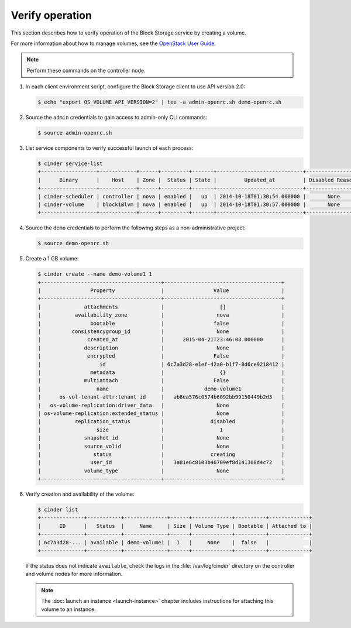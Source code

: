 ================
Verify operation
================

This section describes how to verify operation of the Block Storage
service by creating a volume.

For more information about how to manage volumes, see the
`OpenStack User Guide
<http://docs.openstack.org/user-guide/index.html>`__.

.. note::

   Perform these commands on the controller node.

#. In each client environment script, configure the Block Storage
   client to use API version 2.0:

   .. code-block:: console

      $ echo "export OS_VOLUME_API_VERSION=2" | tee -a admin-openrc.sh demo-openrc.sh

#. Source the ``admin`` credentials to gain access to
   admin-only CLI commands:

   .. code-block:: console

      $ source admin-openrc.sh

#. List service components to verify successful launch of each process:

   .. code-block:: console

      $ cinder service-list
      +------------------+------------+------+---------+-------+----------------------------+-----------------+
      |      Binary      |    Host    | Zone |  Status | State |         Updated_at         | Disabled Reason |
      +------------------+------------+------+---------+-------+----------------------------+-----------------+
      | cinder-scheduler | controller | nova | enabled |   up  | 2014-10-18T01:30:54.000000 |       None      |
      | cinder-volume    | block1@lvm | nova | enabled |   up  | 2014-10-18T01:30:57.000000 |       None      |
      +------------------+------------+------+---------+-------+----------------------------+-----------------+

#. Source the ``demo`` credentials to perform
   the following steps as a non-administrative project:

   .. code-block:: console

      $ source demo-openrc.sh

#. Create a 1 GB volume:

   .. code-block:: console

      $ cinder create --name demo-volume1 1
      +---------------------------------------+--------------------------------------+
      |                Property               |                Value                 |
      +---------------------------------------+--------------------------------------+
      |              attachments              |                  []                  |
      |           availability_zone           |                 nova                 |
      |                bootable               |                false                 |
      |          consistencygroup_id          |                 None                 |
      |               created_at              |      2015-04-21T23:46:08.000000      |
      |              description              |                 None                 |
      |               encrypted               |                False                 |
      |                   id                  | 6c7a3d28-e1ef-42a0-b1f7-8d6ce9218412 |
      |                metadata               |                  {}                  |
      |              multiattach              |                False                 |
      |                  name                 |             demo-volume1             |
      |      os-vol-tenant-attr:tenant_id     |   ab8ea576c0574b6092bb99150449b2d3   |
      |   os-volume-replication:driver_data   |                 None                 |
      | os-volume-replication:extended_status |                 None                 |
      |           replication_status          |               disabled               |
      |                  size                 |                  1                   |
      |              snapshot_id              |                 None                 |
      |              source_volid             |                 None                 |
      |                 status                |               creating               |
      |                user_id                |   3a81e6c8103b46709ef8d141308d4c72   |
      |              volume_type              |                 None                 |
      +---------------------------------------+--------------------------------------+

#. Verify creation and availability of the volume:

   .. code-block:: console

      $ cinder list
      +--------------+-----------+--------------+------+-------------+----------+-------------+
      |      ID      |   Status  |     Name     | Size | Volume Type | Bootable | Attached to |
      +--------------+-----------+--------------+------+-------------+----------+-------------+
      | 6c7a3d28-... | available | demo-volume1 |  1   |     None    |  false   |             |
      +--------------+-----------+--------------+------+-------------+----------+-------------+

   If the status does not indicate ``available``,
   check the logs in the :file:`/var/log/cinder` directory
   on the controller and volume nodes for more information.

   .. note::

      The :doc:`launch an instance <launch-instance>` chapter includes
      instructions for attaching this volume to an instance.
